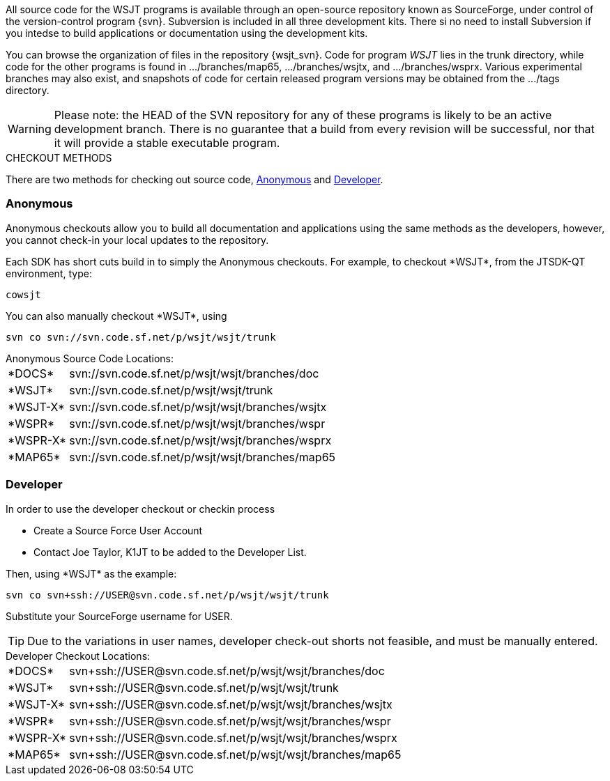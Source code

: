 
All source code for the WSJT programs is available through an open-source
repository known as SourceForge, under control of the version-control
program {svn}. Subversion is included in all three development kits.
There si no need to install Subversion if you intedse to build
applications or documentation using the development kits.

You can browse the organization of files in the repository {wsjt_svn}.
Code for program _WSJT_ lies in the +trunk+ directory, while code for
the other programs is found in +.../branches/map65+,
+.../branches/wsjtx+, and +.../branches/wsprx+.  Various experimental
branches may also exist, and snapshots of code for certain released
program versions may be obtained from the +.../tags+ directory.

WARNING: Please note: the HEAD of the SVN repository for any of these
programs is likely to be an active development branch.  There is no
guarantee that a build from every revision will be successful, nor
that it will provide a stable executable program.

.CHECKOUT METHODS
There are two methods for checking out source code, <<ANONCO,Anonymous>>
and <<DEVCO,Developer>>. 

[[ANONCO]]
=== Anonymous
Anonymous checkouts allow you to build all documentation and
applications using the same methods as the developers, however,
you cannot check-in your local updates to the repository.

Each SDK has short cuts build in to simply the Anonymous checkouts.
For example, to checkout +*WSJT*+, from the JTSDK-QT environment, type:

-----
cowsjt
-----

You can also manually checkout +*WSJT*+, using
-----
svn co svn://svn.code.sf.net/p/wsjt/wsjt/trunk
-----

.Anonymous Source Code Locations:
[horizontal]
+*DOCS*+:: svn://svn.code.sf.net/p/wsjt/wsjt/branches/doc
+*WSJT*+:: svn://svn.code.sf.net/p/wsjt/wsjt/trunk
+*WSJT-X*+:: svn://svn.code.sf.net/p/wsjt/wsjt/branches/wsjtx
+*WSPR*+:: svn://svn.code.sf.net/p/wsjt/wsjt/branches/wspr
+*WSPR-X*+:: svn://svn.code.sf.net/p/wsjt/wsjt/branches/wsprx
+*MAP65*+:: svn://svn.code.sf.net/p/wsjt/wsjt/branches/map65

//

[[DEVCO]]
=== Developer
In order to use the developer checkout or checkin process

* Create a Source Force User Account
* Contact Joe Taylor, K1JT to be added to the Developer List.

Then, using +*WSJT*+ as the example:

---------
svn co svn+ssh://USER@svn.code.sf.net/p/wsjt/wsjt/trunk 
---------

Substitute your SourceForge username for +USER+.

TIP: Due to the variations in user names, developer check-out shorts 
not feasible, and must be manually entered.

.Developer Checkout Locations:

[horizontal]
+*DOCS*+:: svn{plus}ssh://USER@svn.code.sf.net/p/wsjt/wsjt/branches/doc
+*WSJT*+:: svn{plus}ssh://USER@svn.code.sf.net/p/wsjt/wsjt/trunk
+*WSJT-X*+:: svn{plus}ssh://USER@svn.code.sf.net/p/wsjt/wsjt/branches/wsjtx
+*WSPR*+:: svn{plus}ssh://USER@svn.code.sf.net/p/wsjt/wsjt/branches/wspr
+*WSPR-X*+:: svn{plus}ssh://USER@svn.code.sf.net/p/wsjt/wsjt/branches/wsprx
+*MAP65*+:: svn{plus}ssh://USER@svn.code.sf.net/p/wsjt/wsjt/branches/map65
